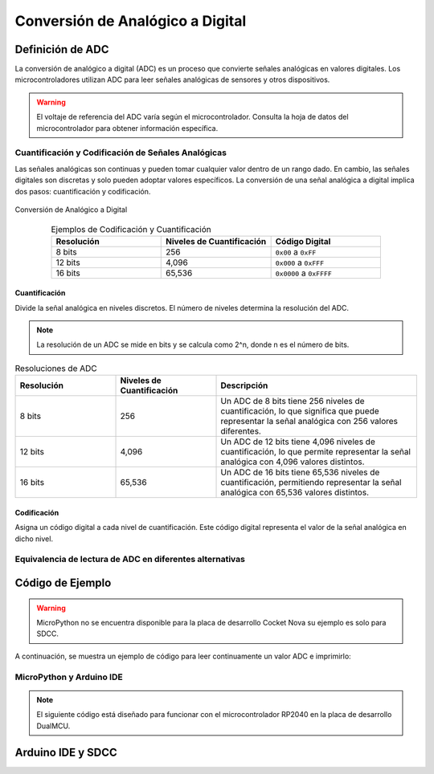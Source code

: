 Conversión de Analógico a Digital
=================================

Definición de ADC
-----------------

La conversión de analógico a digital (ADC) es un proceso que convierte señales analógicas en valores digitales.
Los microcontroladores utilizan ADC para leer señales analógicas de sensores y otros dispositivos.


.. warning::
   El voltaje de referencia del ADC varía según el microcontrolador. Consulta la hoja de datos del microcontrolador para obtener información específica.

Cuantificación y Codificación de Señales Analógicas
~~~~~~~~~~~~~~~~~~~~~~~~~~~~~~~~~~~~~~~~~~~~~~~~~~~

Las señales analógicas son continuas y pueden tomar cualquier valor dentro de un rango dado. En cambio, las señales digitales son discretas y solo pueden adoptar valores específicos. La conversión de una señal analógica a digital implica dos pasos: cuantificación y codificación.



.. _figura-ADC:

.. figure::  /_static/adc.png
   :align: center
   :alt: Conversión de Analógico a Digital
   :width: 80%

   Conversión de Analógico a Digital



.. list-table:: Ejemplos de Codificación y Cuantificación
   :widths: 20 20 20
   :align: center
   :header-rows: 1

   * - Resolución
     - Niveles de Cuantificación
     - Código Digital
   * - 8 bits
     - 256
     - ``0x00`` a ``0xFF``
   * - 12 bits
     - 4,096
     - ``0x000`` a ``0xFFF``
   * - 16 bits
     - 65,536
     - ``0x0000`` a ``0xFFFF``


Cuantificación
^^^^^^^^^^^^^^

Divide la señal analógica en niveles discretos. El número de niveles determina la resolución del ADC.

.. note:: 
   La resolución de un ADC se mide en bits y se calcula como 2^n, donde n es el número de bits.


.. list-table:: Resoluciones de ADC
   :widths: 20 20 40
   :align: center
   :header-rows: 1

   * - Resolución
     - Niveles de Cuantificación
     - Descripción
   * - 8 bits
     - 256
     - Un ADC de 8 bits tiene 256 niveles de cuantificación, lo que significa que puede representar la señal analógica con 256 valores diferentes.
   * - 12 bits
     - 4,096
     - Un ADC de 12 bits tiene 4,096 niveles de cuantificación, lo que permite representar la señal analógica con 4,096 valores distintos.
   * - 16 bits
     - 65,536
     - Un ADC de 16 bits tiene 65,536 niveles de cuantificación, permitiendo representar la señal analógica con 65,536 valores distintos.


Codificación 
^^^^^^^^^^^^

Asigna un código digital a cada nivel de cuantificación. Este código digital representa el valor de la señal analógica en dicho nivel.


Equivalencia de lectura de ADC en diferentes alternativas
~~~~~~~~~~~~~~~~~~~~~~~~~~~~~~~~~~~~~~~~~~~~~~~~~~~~~~~~~~
.. tabs:: 

   .. tab:: MicroPython

      .. code-block:: python

         adc_value = adc.read() # Leer el valor del ADC

   .. tab:: C++

      .. code-block:: cpp

         voltage_write = analogRead(ADC0);

   .. tab:: SDCC

      .. code-block:: c

         int data = ADC_read(); // Leer ADC (0 - 255, 8 bits)


Código de Ejemplo
-----------------

.. warning:: 
   MicroPython no se encuentra disponible para la placa de desarrollo Cocket Nova su ejemplo es solo para SDCC.

A continuación, se muestra un ejemplo de código para leer continuamente un valor ADC e imprimirlo:

MicroPython y Arduino IDE
~~~~~~~~~~~~~~~~~~~~~~~~

.. note:: 
   El siguiente código está diseñado para funcionar con el microcontrolador RP2040 en la placa de desarrollo DualMCU.

.. tabs::

   .. tab:: MicroPython

      .. code-block:: python

         import machine
         import time

         # Configuración del ADC
         A0 = machine.Pin(26, machine.Pin.IN)  # Inicializar pin A0 para entrada
         adc = machine.ADC(A0)                 # Crear objeto ADC

         # Lectura continua
         while True:
             adc_value = adc.read_u16()        # Leer el valor del ADC
             print(f"Lectura ADC: {adc_value:.2f}")  # Imprimir el valor
             time.sleep(1)                     # Retraso de 1 segundo   

   .. tab:: C++

      .. code-block:: cpp

         // El potenciómetro está conectado al GPIO 26 (ADC0 analógico)
         const int potPin = 26;

         // Variable para almacenar el valor del potenciómetro
         int potValue = 0;

         void setup() {
             Serial.begin(115200);
             analogReadResolution(12);
             delay(1000);
         }

         void loop() {
             // Leer el valor del potenciómetro
             potValue = analogRead(potPin);
             Serial.println(potValue);
             delay(500);
         }






Arduino IDE y SDCC
------------------



.. tabs::

   .. tab:: C++

      .. code-block:: cpp

         #define LED_BUILTIN 34

         int sensorPin = 11;
         int ledPin = LED_BUILTIN;
         int sensorValue = 0;

         void setup() {
            pinMode(ledPin, OUTPUT);
            pinMode(sensorPin, INPUT);
         }

         void loop() {
            sensorValue = analogRead(sensorPin);
            digitalWrite(ledPin, HIGH);
            delay(sensorValue);
            digitalWrite(ledPin, LOW);
            delay(sensorValue);
         }


   .. tab:: SDCC

      .. code-block:: c

         #include "src/system.h" 
         #include "src/gpio.h"   
         #include "src/delay.h"  

         #define PIN_ADC P11

         void main(void)
         {
             CLK_config();
             DLY_ms(5);

             ADC_input(PIN_ADC);
             ADC_enable();

             while (1)
             {
                 int data = ADC_read(); // Leer valor ADC (0 - 255, 8 bits)
             }
         }


